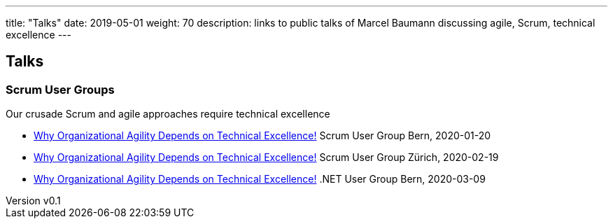 ---
title: "Talks"
date: 2019-05-01
weight: 70
description: links to public talks of Marcel Baumann discussing agile, Scrum, technical excellence
---

== Talks
:author: Marcel Baumann
:email: <marcel.baumann@tangly.net>
:revnumber: v0.1
:revdate: 2020-05-31
:homepage: https://www.tangly.net/
:company: https://www.tangly.net/[tangly llc]
:copyright: CC-BY-SA 4.0== Talks

=== Scrum User Groups

Our crusade Scrum and agile approaches require technical excellence

* https://drive.google.com/open?id=19jXYS7QkTAC4nUTXjL58ZZhUEeocqg_t[Why Organizational Agility Depends on Technical Excellence!]
 Scrum User Group Bern,  2020-01-20
* https://drive.google.com/open?id=19jXYS7QkTAC4nUTXjL58ZZhUEeocqg_t[Why Organizational Agility Depends on Technical Excellence!]
 Scrum User Group Zürich, 2020-02-19
* https://drive.google.com/open?id=19jXYS7QkTAC4nUTXjL58ZZhUEeocqg_t[Why Organizational Agility Depends on Technical Excellence!]
 .NET User Group Bern, 2020-03-09

